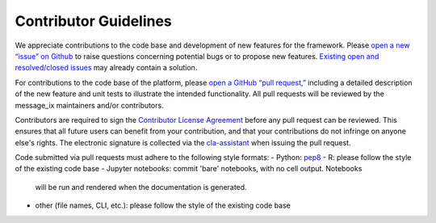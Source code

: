 Contributor Guidelines
======================

We appreciate contributions to the code base and development of new features for the framework. Please `open a new “issue” on Github <https://github.com/iiasa/message_ix/issues/new>`_ to raise questions concerning potential bugs or to propose new features. `Existing open and resolved/closed issues <https://github.com/iiasa/message_ix/issues?q=is:issue>`_ may already contain a solution.

For contributions to the code base of the platform, please `open a GitHub “pull request,” <https://github.com/iiasa/message_ix/pulls>`_ including a detailed description of the new feature and unit tests to illustrate the intended functionality. All pull requests will be reviewed by the message_ix maintainers and/or contributors.

Contributors are required to sign the `Contributor License Agreement`_
before any pull request can be reviewed. This ensures that all future users can benefit
from your contribution, and that your contributions do not infringe on anyone else's rights.
The electronic signature is collected via the `cla-assistant`_ when issuing the pull request.

Code submitted via pull requests must adhere to the following style formats:
- Python: `pep8`_
- R: please follow the style of the existing code base
- Jupyter notebooks: commit 'bare' notebooks, with no cell output. Notebooks
  will be run and rendered when the documentation is generated.
- other (file names, CLI, etc.): please follow the style of the existing code
  base

.. _`Contributor License Agreement`: contributor_license.html

.. _`cla-assistant` : https://github.com/cla-assistant/

.. _`pep8`: https://www.python.org/dev/peps/pep-0008/
